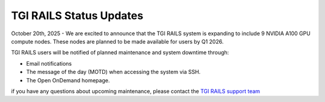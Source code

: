 .. _status_updates:

TGI RAILS Status Updates
-------------------------

October 20th, 2025 - We are excited to announce that the TGI RAILS system is expanding to include 9 
NVIDIA A100 GPU compute nodes. These nodes are planned to be made available for users by Q1 2026.


TGI RAILS users will be notified of planned maintenance and system downtime through:

- Email notifications
- The message of the day (MOTD) when accessing the system via SSH.
- The Open OnDemand homepage.

if you have any questions about upcoming maintenance, please contact the `TGI RAILS support 
team <help>`_
